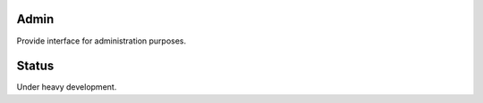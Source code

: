 Admin
=============================================
Provide interface for administration purposes.

Status
=============================================
Under heavy development.
